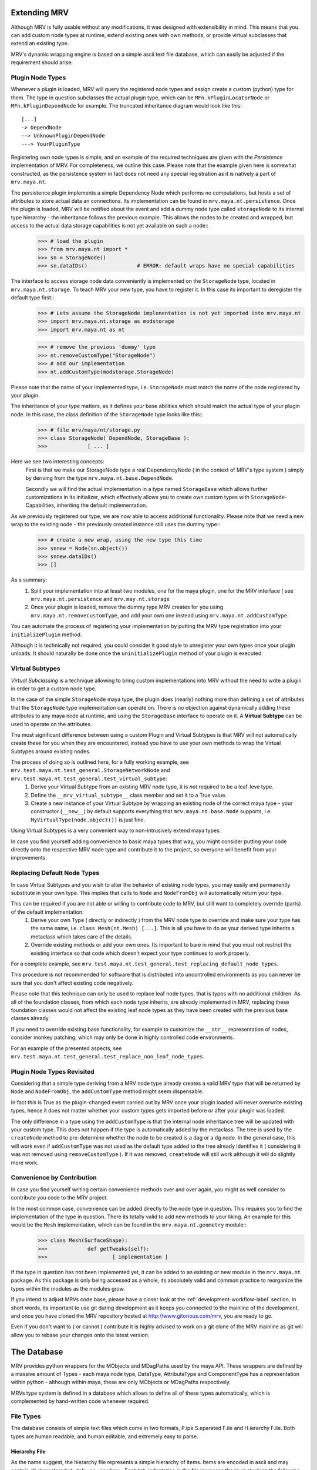 #############
Extending MRV
#############
Although MRV is fully usable without any modifications, it was designed with extensibility in mind. This means that you can add custom node types at runtime, extend existing ones with own methods, or provide virtual subclasses that extend an existing type.

MRV's dynamic wrapping engine is based on a simple ascii text file database, which can easily be adjusted if the requirement should arise.

*****************
Plugin Node Types
*****************
Whenever a plugin is loaded, MRV will query the registered node types and assign create a custom (python) type for them. The type in question subclasses the actual plugin type, which can be ``MFn.kPluginLocatorNode`` or ``MFn.kPluginDependNode`` for example. The truncated inheritance diagram would look like this::
	
	[...]
	-> DependNode
	--> UnknownPluginDependNode
	---> YourPluginType
	
Registering own node types is simple, and an example of the required techniques are given with the *Persistence* implementation of MRV. For completeness, we outline this case. Please note that the example given here is somewhat constructed, as the persistence system in fact does not need any special registration as it is natively a part of ``mrv.maya.nt``.

The persistence plugin implements a simple Dependency Node which performs no computations, but hosts a set of attributes to store actual data an connections. Its implementation can be found in ``mrv.maya.nt.persistence``. Once the plugin is loaded, MRV will be notified about the event and add a dummy node type called ``storageNode`` to its internal type hierarchy - the inheritance follows the previous example. This allows the nodes to be created and wrapped, but access to the actual data storage capabilities is not yet available on such a node::
	>>> # load the plugin
	>>> from mrv.maya.nt import *
	>>> sn = StorageNode()
	>>> sn.dataIDs()		# ERROR: default wraps have no special capabilities
	
The interface to access storage node data conveniently is implemented on the ``StorageNode`` type, located in ``mrv.maya.nt.storage``. To teach MRV your new type, you have to register it. In this case its important to deregister the default type first::
	>>> # Lets assume the StorageNode implenentation is not yet imported into mrv.maya.nt
	>>> import mrv.maya.nt.storage as modstorage
	>>> import mrv.maya.nt as nt
	
	>>> # remove the previous 'dummy' type
	>>> nt.removeCustomType("StorageNode")
	>>> # add our implementation
	>>> nt.addCustomType(modstorage.StorageNode)
	
Please note that the name of your implemented type, i.e. ``StorageNode`` must match the name of the node registered by your plugin.

The inheritance of your type matters, as it defines your base abilities which should match the actual type of your plugin node. In this case, the class definition of the ``StorageNode`` type looks like this::
	>>> # file mrv/maya/nt/storage.py
	>>> class StorageNode( DependNode, StorageBase ):
	>>>		[ ... ]
	
Here we see two interesting concepts:
	First is that we make our StorageNode type a real DependencyNode ( in the context of MRV's type system ) simply by deriving from the type ``mrv.maya.nt.base.DependNode``.
	
	Secondly we will find the actual implementation in a type named ``StorageBase`` which allows further customizations in its initializer, which effectively allows you to create own custom types with ``StorageNode``-Capabilities, inheriting the default implementation.
	
As we previously registered our type, we are now able to access additional functionality. Please note that we need a new wrap to the existing node - the previously created instance still uses the dummy type::
	>>> # create a new wrap, using the new type this time
	>>> snnew = Node(sn.object())
	>>> snnew.dataIDs()
	>>> []
	
As a summary:
	#. Split your implementation into at least two modules, one for the maya plugin, one for the MRV interface ( see ``mrv.maya.nt.persistence`` and ``mrv.may.nt.storage``
	#. Once your plugin is loaded, remove the dummy type MRV creates for you using ``mrv.maya.nt.removeCustomType``, and add your own one instead using ``mrv.maya.nt.addCustomType``.
	
You can automate the process of registering your implementation by putting the MRV type registration into your ``initializePlugin`` method.

Although it is technically not required, you could consider it good style to unregister your own types once your plugin unloads. It should naturally be done once the ``uninitializePlugin`` method of your plugin is executed.

******************
Virtual Subtypes
******************
*Virtual Subclassing* is a technique allowing to bring custom implementations into MRV without the need to write a plugin in order to get a custom node type. 

In the case of the simple ``StorageNode`` maya type, the plugin does (nearly) nothing more than defining a set of attributes that the ``StorageNode`` type implementation can operate on. There is no objection against dynamically adding these attributes to any maya node at runtime, and using the ``StorageBase`` interface to operate on it. A **Virtual Subtype** can be used to operate on the attributes.

The most significant difference between using a custom Plugin and Virtual Subtypes is that MRV will not automatically create these for you when they are encountered, instead you have to use your own methods to wrap the Virtual Subtypes around existing nodes.

The process of doing so is outlined here, for a fully working example, see ``mrv.test.maya.nt.test_general.StorageNetworkNode`` and ``mrv.test.maya.nt.test_general.test_virtual_subtype``:
	#. Derive your Virtual Subtype from an existing MRV node type, it is *not* required to be a leaf-leve type.
	#. Define the ``__mrv_virtual_subtype__`` class member and set it to a True value.
	#. Create a new instance of your Virtual Subtype by wrapping an existing node of the correct maya type - your constructor (``__new__``) by default supports everything that ``mrv.maya.nt.base.Node`` supports, i.e. ``MyVirtualType(node.object())`` is just fine.
	
Using Virtual Subtypes is a very convenient way to non-intrusively extend maya types.

In case you find yourself adding convenience to basic maya types that way, you might consider putting your code directly onto the respective MRV node type and contribute it to the project, so everyone will benefit from your improvements.


****************************
Replacing Default Node Types
****************************
In case Virtual Subtypes and you wish to alter the behavior of existing node types, you may easily and permanently substitute in your own type. This implies that calls to ``Node`` and ``NodeFromObj`` will automatically return your type.

This can be required if you are not able or willing to contribute code to MRV, but still want to completely override (parts) of the default implementation:
	#. Derive your own Type ( directly or indirectly ) from the MRV node type to override and make sure your type has the same name, i.e. ``class Mesh(nt.Mesh) [...]``. This is all you have to do as your derived type inherits a metaclass which takes care of the details. 
	#. Override existing methods or add your own ones. Its important to bare in mind that you must not restrict the existing interface so that code which doesn't expect your type continues to work properly.

For a complete example, see ``mrv.test.maya.nt.test_general.test_replacing_default_node_types``.

This procedure is not recommended for software that is distributed into uncontrolled environments as you can never be sure that you don't affect existing code negatively.
	
Please note that this technique can only be used to replace leaf node types, that is types with no additional children. As all of the foundation classes, from which each node type inherits, are already implemented in MRV, replacing these foundation classes would not affect the existing leaf node types as they have been created with the previous base classes already.

If you need to override existing base functionality, for example to customize the ``__str__`` representation of nodes, consider monkey patching, which may only be done in highly controlled code environments.

For an example of the presented aspects, see ``mrv.test.maya.nt.test_general.test_replace_non_leaf_node_types``.


***************************
Plugin Node Types Revisited
***************************
Considering that a simple type deriving from a MRV node type already creates a valid MRV type that will be returned by ``Node`` and ``NodeFromObj``, the ``addCustomType`` method might seem dispensable.

In fact this is True as the plugin-changed event carried out by MRV once your plugin loaded will never overwrite existing types, hence it does not matter whether your custom types gets imported before or after your plugin was loaded.

The only difference in a type using the ``addCustomType`` is that the internal node inheritance tree will be updated with your custom type. This does not happen if the type is automatically added by the metaclass. The tree is used by the ``createNode`` method to pre-determine whether the node to be created is a dag or a dg node. In the general case, this will work even if ``addCustomType``
was not used as the default type added to the tree already identifies it ( considering it was not removed using ``removeCustomType`` ). If it was removed, ``createNode`` will still work although it will do slightly more work. 
	
***************************
Convenience by Contribution
***************************
In case you find yourself writing certain convenience methods over and over again, you might as well consider to contribute you code to the MRV project.

In the most common case, convenience can be added directly to the node type in question. This requires you to find the implementation of the type in question. There its totally valid to add new methods to your liking. An example for this would be the ``Mesh`` implementation, which can be found in the ``mrv.maya.nt.geometry`` module::
	>>> class Mesh(SurfaceShape):
	>>>		def getTweaks(self):
	>>>			[ implementation ]
	
If the type in question has not been implemented yet, it can be added to an existing or new module in the ``mrv.maya.nt`` package. As this package is only being accessed as a whole, its absolutely valid and common practice to reorganize the types within the modules as the modules grow.

If you intend to adjust MRVs code base, please have a closer look at the :ref:`development-workflow-label` section. In short words, its important to use git during development as it keeps you connected to the mainline of the development, and once you have cloned the MRV repository hosted at http://www.gitorious.com/mrv, you are ready to go.

Even if you don't want to ( or cannot ) contribute it is highly advised to work on a git clone of the MRV mainline as git will allow you to rebase your changes onto the latest version.

############
The Database
############
MRV provides python wrappers for the MObjects and MDagPaths used by the maya API. These wrappers are defined by a massive amount of Types - each maya node type, DataType, AttributeType and ComponentType has a representation within python - although within maya, these are only MObjects or MDagPaths respectively.

MRVs type system is defined in a database which allows to define all of these types automatically, which is complemented by hand-written code whenever required.

**********
File Types
**********
The database consists of simple text files which come in two formats, P.ipe S.eparated F.ile and H.ierarchy F.ile. Both types are human readable, and human editable, and extremely easy to parse.

Hierarchy File
==============
As the name suggest, the hierarchy file represents a simple hierarchy of items. Items are encoded in ascii and may contain all characters but <tab> or <newline>. Each tab-indentation in the file increases the level at which the following item is set::

	root
	    parent
		    child
			    subchild
	    parent2
	    [...]


Pipe Separated File
===================
This file format is somewhat similar to the CSV file standard, the separator is a pipe in this case. It has a fixed amount of columns and any amount of rows. The items separated by the pipe may contain ascii characters, excluding a pipe and newline::

	Project | Maintainer | Nationality  
	MRV     | Sebastian  | German
	
It is up to the implementor which information is put into the actual rows - in this example, we have a dedicated header line. MRV does not use a header line though.

*******************
Node Type Hierarchy
*******************
MRV keeps the hierarchy of all built-in types in files called ``nodeHierarchy<mayaversion>.hf``, hence each maya release has its own file. This is because with each maya release, at least one built-in type base changes name, or moves in the hierarchy, which make the trees incompatible.

The tree is generated automatically, and does not contain any plugin nodes. Plugin nodes are supported by providing plugin base types, such as ``unknownPluginDependNode`` or ``unknownPluginLocatorNode``, which serve as base class for dynamically generated plugin wrapper types.

************************************
Mapping MFnFunctionSets to NodeTypes
************************************
Maya node types may be compatible to one or more function sets, which are prefixed with ``MFn`` within the Maya API. Information about which function set can be attached to which node type is held in a file called ``nodeTypeToMfnCls.map``, defining a simple one-on-one mapping.

As node types derive from each other, all sub types are automatically compatible to the function sets of their base types, so that all Dag Nodes support the ``MFnDagNode`` function set for example. 

As MRV also provides custom ( but fully maya API compatible ) types for Data, Components and Attributes, their function set mappings are listed in that file as well.

As maya only adds new function sets between the versions, but does not alter the compatibility of existing ones, it is possible to have one file for all maya versions. It will always represent the state of the latest available release. 

.. _mfnmethodmutator-label:

******************
MFn Database Files
******************
Each node type may call any method on any of its compatible function sets. The way how these methods are called, and more, is defined in the pipe separated files of the MFn Database. Each function set has its own database file in the following format::
	
	flags | methodname      | rvalue conversion function | alias
	      | parentNamespace | Namespace                  | namespace
	  x   | setName         | None                       | 
	  

* **flags**	  
	Currently supported method flags are **x** which makes the method in question unavailable for calls. This is done if there is a more specialized method available in MRV. ``setName`` for example will change the name of the node without undo support, the corresponding ``rename`` method implemented by MRV supports undo and more.
	
* **methodname**
	The original name of the function set method.
	
* **rval value conversion function**
	If set, the return value of the method in question will be passed to the conversion function, which in turn returns a converted type compatible to the inserted one. Its used mainly to automatically convert return values of MFn methods into the respective MRV type.

* **alias**
	An optional alias for the MFn method. If set, the method can be called using the original *or* the alias name. The method ``parentNamespace`` for instance can just be called using ``namespace`` for convenience.
	MRV will only provide an alias if the new name is significantly more convenient to use, easier to remember, or just less 'out-of-place' than the original method name, but it will not be used to try to fix perceived maya API method naming inconsistencies.

Please note that the database is manually maintained at the current time - future releases will add functionality to auto-set certain values according to reasonable rules. This means the database will continue to be hand-edited to stay in maximum control, but maintenance will become easier.

As the Maya API never changes the signature of existing methods, or removes them completely, its valid to keep only one MFn Database for all maya releases.

*******************************
Upgrading to a new Maya Release
*******************************
Whenever a new major maya release hits the scene, it is required to update the database with the latest additions and more importantly, changes to the node hierarchy.

To achieve this proceed as follows::
	#. Create the new branch 'release_upgrade' and check it out.
	#. In ``mrv.test.maya.test_mdb``, remove the *_DISABLED_* portion in front of the ``test_init_new_maya_release``
	#. Run the test using the new maya release, for example::
		
		Runs the upgrade procedure for maya 2020 from the root of the repository.
		>>> test/bin/tmrv 2020 test/maya/test_mdb.py -s
		
	#. Go through the list of instructions printed to screen, commit your changes and merge your branch into master.

	

